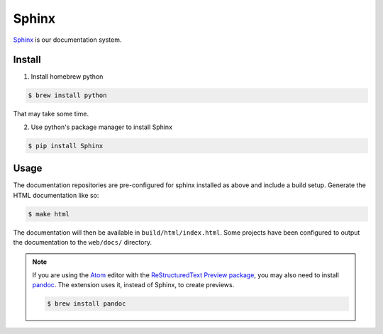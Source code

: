 Sphinx
======

`Sphinx`_ is our documentation system.

Install
-------

1. Install homebrew python

.. code-block:: console

  $ brew install python

That may take some time.

2. Use python's package manager to install Sphinx

.. code-block:: console

  $ pip install Sphinx

.. _Sphinx: http://www.sphinx-doc.org/en/master/

Usage
-----

The documentation repositories are pre-configured for sphinx installed as above
and include a build setup. Generate the HTML documentation like so:

.. code-block:: console

  $ make html

The documentation will then be available in ``build/html/index.html``. Some
projects have been configured to output the documentation to the ``web/docs/``
directory.

.. seealso::

  For more information, check out the `First Steps with Sphinx`_ documentation.

.. note::
  If you are using the `Atom`_ editor with the `ReStructuredText Preview package`_,
  you may also need to install `pandoc`_. The extension uses it, instead of Sphinx,
  to create previews.

  .. code-block:: console

    $ brew install pandoc

.. _`Atom`: https://atom.io/
.. _`ReStructuredText Preview package`: https://atom.io/packages/rst-preview
.. _`pandoc`: https://pandoc.org/
.. _`First Steps with Sphinx`: http://www.sphinx-doc.org/en/stable/tutorial.html
